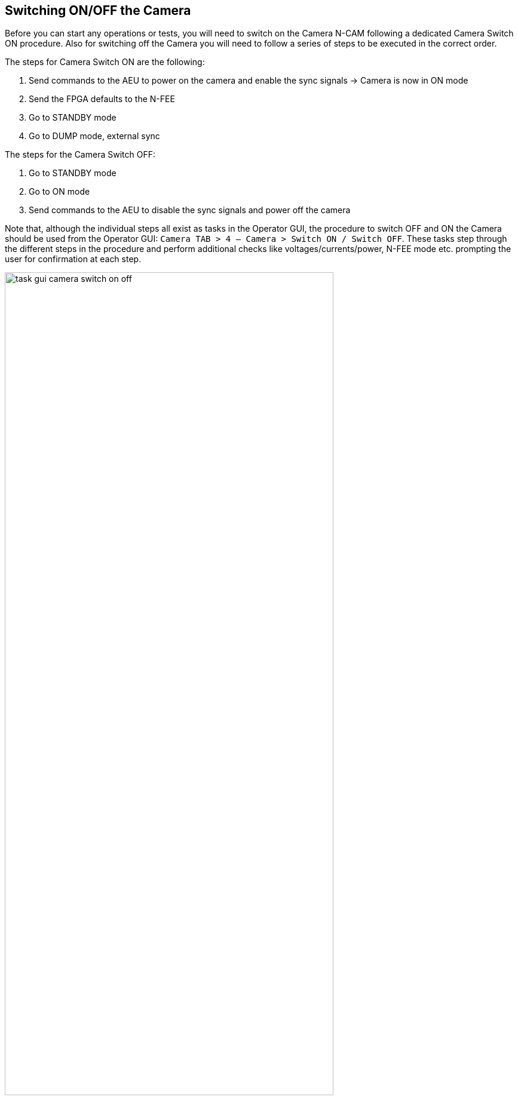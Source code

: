 [#camera-switch-on-off]
== Switching ON/OFF the Camera

Before you can start any operations or tests, you will need to switch on the Camera N-CAM following a dedicated Camera Switch ON procedure. Also for switching off the Camera you will need to follow a series of steps to be executed in the correct order.

The steps for Camera Switch ON are the following:

. Send commands to the AEU to power on the camera and enable the sync signals → Camera is now in ON mode
. Send the FPGA defaults to the N-FEE
. Go to STANDBY mode
. Go to DUMP mode, external sync

The steps for the Camera Switch OFF:

. Go to STANDBY mode
. Go to ON mode
. Send commands to the AEU to disable the sync signals and power off the camera

Note that, although the individual steps all exist as tasks in the Operator GUI, the procedure to switch OFF and ON the Camera should be used from the Operator GUI:  `Camera TAB > 4 — Camera > Switch ON / Switch OFF`. These tasks step through the different steps in the procedure and perform additional checks like voltages/currents/power, N-FEE mode etc. prompting the user for confirmation at each step.

[#fig-task-gui-camera-switch-on-off]
.Screenshot of the Operator Task GUI where the Camera Switch On and Switch OFF have been framed.
image::../images/task-gui-camera-switch-on-off.png[width=80%,align=center]

=== Detailed description of Camera Switch ON

This section describes what is done during the Camera Switch ON procedure, i.e. by running the task 'Camera Switch ON' in the Operator GUI. Although the individual steps are explained in detail, you should still run the `Camera Switch ON` task instead of each step separately. *Only use the individual commanding when in a contingency*.

The AEU Test EGSE shall be on StandBy mode before we start. You can check that in the AEU GUI where the _Stand-by_ LED in the left panel (EGSE mode) shall be green.

WARNING: Before powering on the AEU, stop all AEU related control servers. When you power on the AEU, the LEDs on the front panel start blinking (you won't see anything in the AEU GUI since the control servers are not running). This blinking takes about three minutes and you shall NOT start the AEU control servers before the LEDs stop blinking.

*Step 1. Send commands to the AEU to power on the camera and enable the sync signals*

The AEU Test EGSE is now ready to power the camera and enable the synchronisation. This is the first step in the procedure. The individual task is: `Task GUI > Camera TAB > 2 — AEU > Switch ON`. From the Python REPLfootnote:[A REPL (Read-Eval-Print Loop) is an interactive programming environment that allows users to enter Python code, which is then executed, and the results are immediately displayed, aka the Python command prompt.], you can execute these commands:
[source,%nowrap]
----
>>> from camtest import start_observation, end_observation  <1>
>>> from camtest.commanding import aeu

>>> start_observation("AEU N-CAM Switch ON")
>>> aeu.n_cam_swon()
>>> aeu.n_cam_sync_enable(image_cycle_time=25, svm_nom=1, svm_red=0)
>>> end_observation()
----
<1> import statements will be given only once, they are normally automatically loaded from the `startup.py` file.

The camera shall now be in ON mode (check this in the DPU GUI) and the AEU GUI should have the following LEDs turned green: 'Functional check & TVAC', 'N-CAM', all power lines

.The state of the AEU Test EGSE after a AEU N-CAM Switch ON
image::../images/aeu-gui-after-n-cam-switch-on.png[]

At this point, the Camera Switch ON procedure will perform a few additional tasks that are not done when you execute the individual steps:

. The AEU (cRIO & PSU) HK sampling frequency will be increased to 4Hz for the time of the Camera Switch ON procedure. The frequency can be changed in the arguments panel of the task GUI.
. The N-FEE register map is loaded by the DPU Processor. This will synchronise the DPU Processor internal state with the N-FEE state. This step requires that the DPU CS was started and is running.
. The AEU cRIO voltages and currents will be printed in an overview table and checked against their limits. The operator is asked to confirm or abort.


*Step 2. Send the FPGA defaults to the N-FEE*

NOTE: This step shall be skipped for the EM camera as there are not updated FPGA defaults defined for EM.

Each camera N-FEE requires a update of a number of FPGA parameters in the register map. That is what we call the _FPGA defaults_. Please note that these settings are camera specific and influence the proper readout of the CCDs, so it's important that this step is executed at the right time in the procedure. The individual task is: `Task GUI > Camera TAB > 3 — N-FEE > Set FPGA defaults`. From the REPL you can execute these commands:
[source]
----
>>> from camtest.commanding import dpu
>>> execute(dpu.n_fee_set_fpga_defaults)
----
The user will be prompted to confirm the values have been correctly applied in the N-FEE FPGA.

The FPGA defaults are read from the current Setup. In the Setup there is an entry `setup.camera.fee.fpga_defaults` that loads the YAML file with the correct values for the camera. The values are expressed as registers (32bit values) and not as individual parameters. You can inspect the values as follows:
----
>>> setup.camera.fee.fpga_defaults

NavigableDict
├── reg_0_config: 119D0000
├── reg_1_config: 0
├── reg_2_config: E40FA36B
├── reg_3_config: 8F60000
├── reg_4_config: 186A7D8C
├── reg_5_config: 3EA030D4
├── reg_6_config: 0
├── reg_7_config: 0
├── reg_8_config: 0
├── reg_9_config: 0
├── reg_10_config: 0
├── reg_11_config: 0
├── reg_12_config: 0
├── reg_13_config: 0
├── reg_14_config: 0
├── reg_15_config: 0
├── reg_16_config: 0
├── reg_17_config: 0
├── reg_18_config: 7FE7EF16
├── reg_19_config: FE7EE7FE
├── reg_20_config: 19BCD
├── reg_21_config: 5E5000
├── reg_22_config: 4241AE9
├── reg_23_config: 0
├── reg_24_config: 0
├── reg_25_config: 6400000
└── reg_26_config: 3E807D0

>>> setup.camera.fee.get_raw_value('fpga_defaults')
'yaml//../../common/n-fee/nfee_fpga_defaults_brigand.yaml'
----

*Step 3. Go to STANDBY mode*

Now, the camera will be brought into STANDBY mode. This means the CCDs will be powered and start accumulating flux. The individual task is: `Task GUI > Camera TAB > 3 — N-FEE > To STANDBY mode`. From the REPL, the command is:
----
>>> execute(dpu.n_cam_to_standby_mode)
----
In the Camera Switch ON procedure, the user will be prompted to confirm the N-FEE is actually in STANDBY mode.

Again, the procedure will check the AEU cRIO voltages and currents and print an overview table. Please note that the configured limits are different for ON mode, STANDBY mode and also DUMP mode. At each step the procedure will perform this check. The operator is asked to confirm or abort.

*Step 4. Go to DUMP mode, external sync*

The last step in the switch-on procedure is to bring the camera in DUMP mode (external sync). As explained in <<n-fee-operations>>, DUMP mode is not a genuine FEE operation mode, but is defined in the CGSE as a state in which the N-FEE is in FULL IMAGE mode in which the dump gate is kept high, continuously resetting the readout register. No data is acquired or send to the DPU. The indicidual task is: `Task GUI > Camera TAB > 3 — N-FEE > To DUMP mode`. The command you can use in the REPL is:
----
>>> execute(dpu.n_cam_to_dump_mode)
----
The user will then be prompted to confirm that the N-FEE is actually in DUMP mode. After confirmation, the AEU cRIO voltages and currents will be checked against their limits and printed in an overview table asking the user for another confirmation.

One last step that is part of the Camera Switch ON procedure is to take a series of single images without the light source on. That is, it will be full frame darks with the dump gate enabled.
[source,%nowrap]
----
>>> dpu.n_cam_acquire_and_dump(num_cycles=5, row_start=0, row_end=4539, rows_final_dump=0, ccd_order=[1, 2, 3, 4], ccd_side="BOTH")
----

Finally, the AEU cRIO and PSU HK frequency is reset to their default values from the Settings, i.e. `HK_DELAY`.

This concludes the Camera Switch ON procedure as it is currently implemented and required to execute. The camera will be in DUMP mode after this switch-on which is the starting state for all the TVAC tests that will be executed.


=== Detailed description of Camera Switch OFF

Switching OFF the camera is much simpler and doesn't require specific checks. The N-FEE should normally be in DUMP mode when you start this switch-off and is brought first to STANDBY mode, then to ON mode. Each of these steps require confirmation from the operator. Finally, the AEU Switch OFF is executed which disables the sync signals and powers off the camera. The individual tasks are `Camera TAB > 3 — N-FEE > To STANDBY mode`, `Camera TAB > 3 — N-FEE > To ON mode`, and `Camera TAB > 2 — AEU > Switch OFF`. From the REPL, the following commands accomplish the same result:
[source]
----
>>> start_observation("AEU N-CAM Switch OFF")
>>> dpu.n_cam_to_standby_mode()
>>> dpu.n_cam_to_on_mode()
>>> aeu.n_cam_sync_disable()
>>> aeu.n_cam_swoff()
>>> end_observation()
----

IMPORTANT: As with the Camera Switch ON procedure, also for the switch-off, you shall use the Camera Switch OFF task from the `Task GUI > Camera TAB > 4 — Camera > Switch OFF` instead of using the individual tasks or commands.

[#sft-analysis]
=== Analysis of the Short Function Test (SFT)

Every time you execute the Camera Switch ON procedure, the task will perform a short functional test using the `acquire_and_dump` command as shown below. This is a full-frame measurement of all four CCDs and both sides.
[source]
----
>>> dpu.n_cam_acquire_and_dump(num_cycles=5, row_start=0, row_end=4539,
                               rows_final_dump=0, ccd_order=[1, 2, 3, 4],
                               ccd_side="BOTH")
----

In the Operator Task GUI, Camera TAB (see <<fig-task-gui-camera-switch-on-off>>), there is a task button to execute the SFT analysis. In the arguments panel, you should provide the `obsid` of the Camera Switch ON as an integer, i.e. only the test id, not the site id. The `data_dir` is the parent folder where the observations are stored and the `output_dir` is where the result of the analysis will be saved.

.Input arguments panel that will appear when selecting the _SFT Analysis_ task button in the Operator Task GUI.
image::../images/task-gui-sft-analysis-args.png[]


The SFT analysis runs two different functions:

* The first one verifies the currents and power limits on the N-FEE with the HK of the AEU voltages and currents.
* The second analyses the image data and verifies that the electronic offset and readout noise are within the acceptable boundaries for the given camera.

These functions produce several standard output files, consisting in

* plots of the data
* text files with the limit-checks and success-criteria.

The HK checks produce the following files:

* `sft_analysis_<camera>_<obsid>_HK_AEU-CRIO_VI.png`
* `sft_analysis_<camera>_<obsid>_HK_checks.txt`

where <camera> is the camera.ID, e.g. 'duvel', and <obsid> is the observation id, e.g. ‘01234’.

The former is a plot of the HK, looking like this for an SFT measurement on Brigand:

.Standard output of the HK checks in the SFT analysis. The top panel shows the voltages, while the currents are on the bottom. The blue dashed lines mark the FEE-mode transitions (starting with OFF, then ON, STANDBY and FULL_IMAGE_MODE). The dashed gray lines mark the frame acquisition times during the execution of `n_cam_acquire_and_dump`.
image::sft-analysis-01.png[]


The latter file is a text file and contains the limit-checks for currents and power consumption, and nominally ends with a message formatted like this:
----
All V-AEU OK: True
All V-FEE OK: True
All I OK:     True
All P OK:     True

All values OK.

IF offsets & readout noise OK, you can PROCEED.
----

If any of the checks are invalid it recommends to “STOP for analysis”.

The image analysis part produces the following files:

* `sft_analysis_<camera>_<obsid>_img_raw.png`
* `sft_analysis_<camera>_<obsid>_img_offsetSubtracted.png`
* `sft_analysis_<camera>_<obsid>_img_avg_rows_and_columns.png`
* `sft_analysis_<camera>_<obsid>_img_checks_offsets_ron_<func>.txt`

where <func> is the statistical function used to combine the results obtained from individual columns (default is ‘mean’).

The ‘raw’ image displays one full-frame image of the 4 CCDs (the layer is chosen at run-time of the analysis, and is reported in the image itself).

The `offsetSubtracted` image corresponds to the same data, after subtraction from the offset computed from the serial overscan columns.

The `avg_rows_and_columns` presents the average row and column profiles of the image area (including parallel overscan) of the 8 half-CCDs independently.

Examples of such images can be found below.

The text file contains the limit-checks for electronic offsets and readout noise, and nominally ends with a message formatted like this:
----
Summary
off_spre        OK
off_sover       OK
off_pover       OK
off_img         OK
noise_sover     OK
noise_img_col   OK

Checks of CCD offsets & r.o.n. OK.

IF voltage checks OK, you can PROCEED.
----

Here as well, if any of the checks are invalid it recommends to “STOP for analysis”.

.Standard images output by the SFT analysis.
[cols="1,1"]
|===
a|.The RAW image.
image::../images/sft-analysis-02.png[]
a|.Image after offset-subtraction.
image::../images/sft-analysis-03.png[]
|===

.Standard image output of the SFT analysis, presenting the average row and column profiles for the image-area in all half-CCDs.
image::../images/sft-analysis-04.png[]

